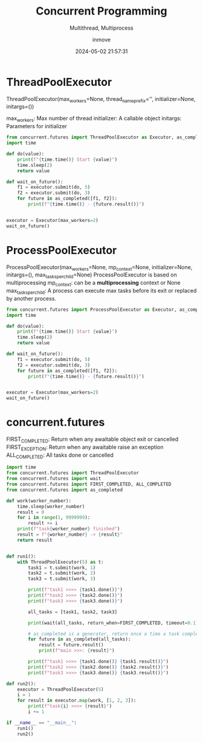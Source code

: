 #+TITLE: Concurrent Programming
#+DATE: 2024-05-02 21:57:31
#+DISPLAY: t
#+STARTUP: indent
#+OPTIONS: toc:10
#+AUTHOR: inmove
#+SUBTITLE: Multithread, Multiprocess
#+KEYWORDS: Thread Proces
#+CATEGORIES: Python

* ThreadPoolExecutor

ThreadPoolExecutor(max_workers=None, thread_name_prefix='', initializer=None, initargs=())

max_workers: Max number of thread
initializer: A callable object
initargs: Parameters for initializer

#+begin_src python :results output
  from concurrent.futures import ThreadPoolExecutor as Executor, as_completed
  import time

  def do(value):
      print(f"{time.time()} Start {value}")
      time.sleep(2)
      return value

  def wait_on_future():
      f1 = executor.submit(do, 5)
      f2 = executor.submit(do, 3)
      for future in as_completed([f1, f2]):
          print(f"{time.time()} - {future.result()}")


  executor = Executor(max_workers=2)
  wait_on_future()
#+end_src

#+RESULTS:
: 1714660288.8581934 Start 5
: 1714660288.8583086 Start 3
: 1714660290.8588457 - 3
: 1714660290.8588765 - 5

* ProcessPoolExecutor

ProcessPoolExecutor(max_workers=None, mp_context=None, initializer=None, initargs=(), max_tasks_per_child=None)
ProcessPoolExecutor is based on multiprocessing
mp_context: can be a *multiprocessing* context or None
max_tasks_per_child: A process can execute max tasks before its exit or replaced by another process.

#+begin_src python :results output
  from concurrent.futures import ProcessPoolExecutor as Executor, as_completed
  import time

  def do(value):
      print(f"{time.time()} Start {value}")
      time.sleep(2)
      return value

  def wait_on_future():
      f1 = executor.submit(do, 5)
      f2 = executor.submit(do, 3)
      for future in as_completed([f1, f2]):
          print(f"{time.time()} - {future.result()}")


  executor = Executor(max_workers=2)
  wait_on_future()
#+end_src

#+RESULTS:
: 1714660308.8518898 - 3
: 1714660308.852376 - 5
: 1714660306.8501608 Start 3
: 1714660306.8499358 Start 5

* concurrent.futures

FIRST_COMPLETED: Return when any awaitable object exit or cancelled
FIRST_EXCEPTION: Return when any awaitable raise an exception
ALL_COMPLETED: All tasks done or cancelled

#+begin_src python :results output
  import time
  from concurrent.futures import ThreadPoolExecutor
  from concurrent.futures import wait
  from concurrent.futures import FIRST_COMPLETED, ALL_COMPLETED
  from concurrent.futures import as_completed

  def work(worker_number):
      time.sleep(worker_number)
      result = 0
      for i in range(1, 9999999):
          result += i
      print(f"task{worker_number} finished")
      result = f"{worker_number} -> {result}"
      return result


  def run1():
      with ThreadPoolExecutor(5) as t:
          task1 = t.submit(work, 1)
          task2 = t.submit(work, 2)
          task3 = t.submit(work, 3)

          print(f"task1 >>>> {task1.done()}")
          print(f"task2 >>>> {task2.done()}")
          print(f"task3 >>>> {task3.done()}")

          all_tasks = [task1, task2, task3]

          print(wait(all_tasks, return_when=FIRST_COMPLETED, timeout=0.1))

          # as_completed is a generator, return once a time a task complete.
          for future in as_completed(all_tasks):
              result = future.result()
              print(f"main >>>: {result}")

          print(f"task1 >>>> {task1.done()} {task1.result()}")
          print(f"task2 >>>> {task2.done()} {task2.result()}")
          print(f"task3 >>>> {task3.done()} {task3.result()}")

  def run2():
      executor = ThreadPoolExecutor(5)
      i = 1
      for result in executor.map(work, [1, 2, 3]):
          print(f"task{i} >>>> {result}")
          i += 1

  if __name__ == "__main__":
      run1()
      run2()
#+end_src

#+RESULTS:
#+begin_example
task1 >>>> False
task2 >>>> False
task3 >>>> False
DoneAndNotDoneFutures(done=set(), not_done={<Future at 0x7f03a3d54610 state=running>, <Future at 0x7f03a3e39e50 state=running>, <Future at 0x7f03a3d54950 state=running>})
task1 finished
main >>>: 1 -> 49999985000001
task2 finished
main >>>: 2 -> 49999985000001
task3 finished
main >>>: 3 -> 49999985000001
task1 >>>> True 1 -> 49999985000001
task2 >>>> True 2 -> 49999985000001
task3 >>>> True 3 -> 49999985000001
task1 finished
task1 >>>> 1 -> 49999985000001
task2 finished
task2 >>>> 2 -> 49999985000001
task3 finished
task3 >>>> 3 -> 49999985000001
#+end_example
